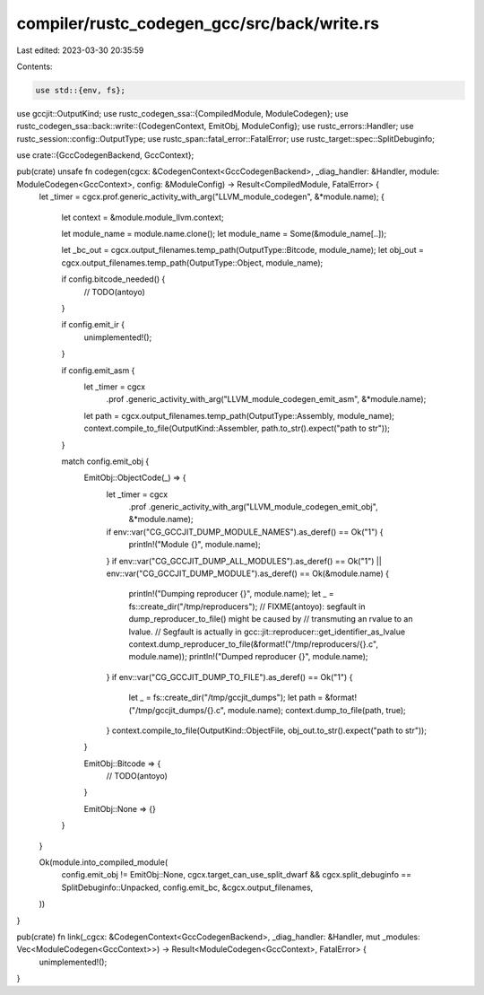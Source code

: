 compiler/rustc_codegen_gcc/src/back/write.rs
============================================

Last edited: 2023-03-30 20:35:59

Contents:

.. code-block:: rs

    use std::{env, fs};

use gccjit::OutputKind;
use rustc_codegen_ssa::{CompiledModule, ModuleCodegen};
use rustc_codegen_ssa::back::write::{CodegenContext, EmitObj, ModuleConfig};
use rustc_errors::Handler;
use rustc_session::config::OutputType;
use rustc_span::fatal_error::FatalError;
use rustc_target::spec::SplitDebuginfo;

use crate::{GccCodegenBackend, GccContext};

pub(crate) unsafe fn codegen(cgcx: &CodegenContext<GccCodegenBackend>, _diag_handler: &Handler, module: ModuleCodegen<GccContext>, config: &ModuleConfig) -> Result<CompiledModule, FatalError> {
    let _timer = cgcx.prof.generic_activity_with_arg("LLVM_module_codegen", &*module.name);
    {
        let context = &module.module_llvm.context;

        let module_name = module.name.clone();
        let module_name = Some(&module_name[..]);

        let _bc_out = cgcx.output_filenames.temp_path(OutputType::Bitcode, module_name);
        let obj_out = cgcx.output_filenames.temp_path(OutputType::Object, module_name);

        if config.bitcode_needed() {
            // TODO(antoyo)
        }

        if config.emit_ir {
            unimplemented!();
        }

        if config.emit_asm {
            let _timer = cgcx
                .prof
                .generic_activity_with_arg("LLVM_module_codegen_emit_asm", &*module.name);
            let path = cgcx.output_filenames.temp_path(OutputType::Assembly, module_name);
            context.compile_to_file(OutputKind::Assembler, path.to_str().expect("path to str"));
        }

        match config.emit_obj {
            EmitObj::ObjectCode(_) => {
                let _timer = cgcx
                    .prof
                    .generic_activity_with_arg("LLVM_module_codegen_emit_obj", &*module.name);
                if env::var("CG_GCCJIT_DUMP_MODULE_NAMES").as_deref() == Ok("1") {
                    println!("Module {}", module.name);
                }
                if env::var("CG_GCCJIT_DUMP_ALL_MODULES").as_deref() == Ok("1") || env::var("CG_GCCJIT_DUMP_MODULE").as_deref() == Ok(&module.name) {
                    println!("Dumping reproducer {}", module.name);
                    let _ = fs::create_dir("/tmp/reproducers");
                    // FIXME(antoyo): segfault in dump_reproducer_to_file() might be caused by
                    // transmuting an rvalue to an lvalue.
                    // Segfault is actually in gcc::jit::reproducer::get_identifier_as_lvalue
                    context.dump_reproducer_to_file(&format!("/tmp/reproducers/{}.c", module.name));
                    println!("Dumped reproducer {}", module.name);
                }
                if env::var("CG_GCCJIT_DUMP_TO_FILE").as_deref() == Ok("1") {
                    let _ = fs::create_dir("/tmp/gccjit_dumps");
                    let path = &format!("/tmp/gccjit_dumps/{}.c", module.name);
                    context.dump_to_file(path, true);
                }
                context.compile_to_file(OutputKind::ObjectFile, obj_out.to_str().expect("path to str"));
            }

            EmitObj::Bitcode => {
                // TODO(antoyo)
            }

            EmitObj::None => {}
        }
    }

    Ok(module.into_compiled_module(
        config.emit_obj != EmitObj::None,
        cgcx.target_can_use_split_dwarf && cgcx.split_debuginfo == SplitDebuginfo::Unpacked,
        config.emit_bc,
        &cgcx.output_filenames,
    ))
}

pub(crate) fn link(_cgcx: &CodegenContext<GccCodegenBackend>, _diag_handler: &Handler, mut _modules: Vec<ModuleCodegen<GccContext>>) -> Result<ModuleCodegen<GccContext>, FatalError> {
    unimplemented!();
}


